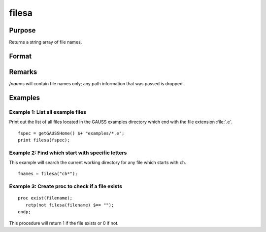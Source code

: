 
filesa
==============================================

Purpose
----------------

Returns a string array of file names.

Format
----------------
.. function:: fnames = filesa(fspec)

    :param fspec: file specification to search for. Can include path and wildcards.
    :type fspec: string

    :return fnames: all file names that match or null string if none are found.

    :rtype fnames: Nx1 string array

Remarks
-------

*fnames* will contain file names only; any path information that was passed is
dropped.


Examples
----------------

Example 1: List all example files
+++++++++++++++++++++++++++++++++

Print out the list of all files located in the GAUSS examples directory which end with the file extension :file:`.e`.

::
    
    fspec = getGAUSSHome() $+ "examples/*.e";
    print filesa(fspec);

Example 2: Find which start with specific letters
++++++++++++++++++++++++++++++++++++++++++++++++++

This example will search the current working directory for any file which starts with ``ch``.

::

    fnames = filesa("ch*");

Example 3: Create proc to check if a file exists
+++++++++++++++++++++++++++++++++++++++++++++++++

::

    proc exist(filename);
       retp(not filesa(filename) $== "");
    endp;

This procedure will return 1 if the file exists or 0 if not.

.. seealso:: Functions :func:`fileinfo`, :func:`shell`
